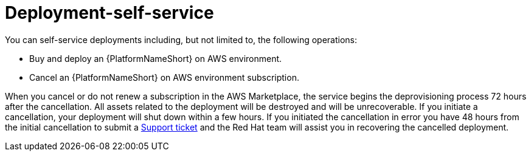 [id="con-saas-deployment-self-service"]

= Deployment-self-service

You can self-service deployments including, but not limited to, the following operations:

* Buy and deploy an {PlatformNameShort} on AWS environment.
* Cancel an {PlatformNameShort} on AWS environment subscription.

When you cancel or do not renew a subscription in the AWS Marketplace, the service begins the deprovisioning process 72 hours after the cancellation. 
All assets related to the deployment will be destroyed and will be unrecoverable.
If you initiate a cancellation, your deployment will shut down within a few hours. 
If you initiated the cancellation in error you have 48 hours from the initial cancellation to submit a link:https://access.redhat.com/support[Support ticket] and the Red Hat team will assist you in recovering the cancelled deployment. 
